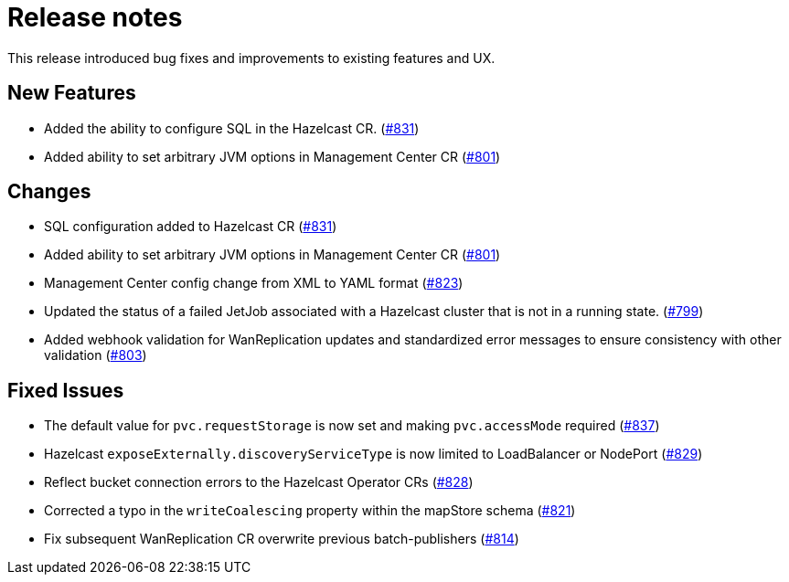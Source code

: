 = Release notes

This release introduced bug fixes and improvements to existing features and UX.

== New Features
- Added the ability to configure SQL in the Hazelcast CR. (https://github.com/hazelcast/hazelcast-platform-operator/pull/831[#831])
- Added ability to set arbitrary JVM options in Management Center CR (https://github.com/hazelcast/hazelcast-platform-operator/pull/801[#801])

== Changes
- SQL configuration added to Hazelcast CR (https://github.com/hazelcast/hazelcast-platform-operator/pull/831[#831])
- Added ability to set arbitrary JVM options in Management Center CR (https://github.com/hazelcast/hazelcast-platform-operator/pull/801[#801])
- Management Center config change from XML to YAML format (https://github.com/hazelcast/hazelcast-platform-operator/pull/823[#823])
- Updated the status of a failed JetJob associated with a Hazelcast cluster that is not in a running state. (https://github.com/hazelcast/hazelcast-platform-operator/pull/799[#799])
- Added webhook validation for WanReplication updates and standardized error messages to ensure consistency with other validation (https://github.com/hazelcast/hazelcast-platform-operator/pull/803[#803])

== Fixed Issues
- The default value for `pvc.requestStorage` is now set and making `pvc.accessMode` required (https://github.com/hazelcast/hazelcast-platform-operator/pull/837[#837])
- Hazelcast `exposeExternally.discoveryServiceType` is now limited to LoadBalancer or NodePort (https://github.com/hazelcast/hazelcast-platform-operator/pull/829[#829])
- Reflect bucket connection errors to the Hazelcast Operator CRs (https://github.com/hazelcast/hazelcast-platform-operator/pull/828[#828])
- Corrected a typo in the `writeCoalescing` property within the mapStore schema (https://github.com/hazelcast/hazelcast-platform-operator/pull/821[#821])
- Fix subsequent WanReplication CR overwrite previous batch-publishers (https://github.com/hazelcast/hazelcast-platform-operator/pull/814[#814])
